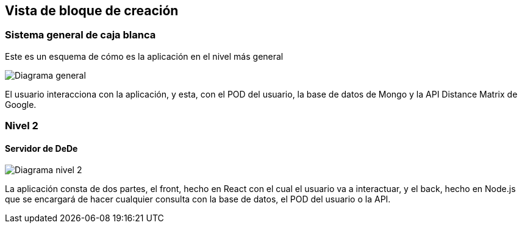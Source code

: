 [[section-building-block-view]]


== Vista de bloque de creación


=== Sistema general de caja blanca



Este es un esquema de cómo es la aplicación en el nivel más general

image:05_building_blocks_level1.png["Diagrama general"]

El usuario interacciona con la aplicación, y esta, con el POD del usuario, la base de datos de Mongo y la API Distance Matrix de Google.


=== Nivel 2



==== Servidor de DeDe



image:05_building_blocks_level2.png["Diagrama nivel 2"]

La aplicación consta de dos partes, el front, hecho en React con el cual el usuario va a interactuar, y el back, hecho en Node.js que se encargará de hacer cualquier consulta con la base de datos, el POD del usuario o la API.

